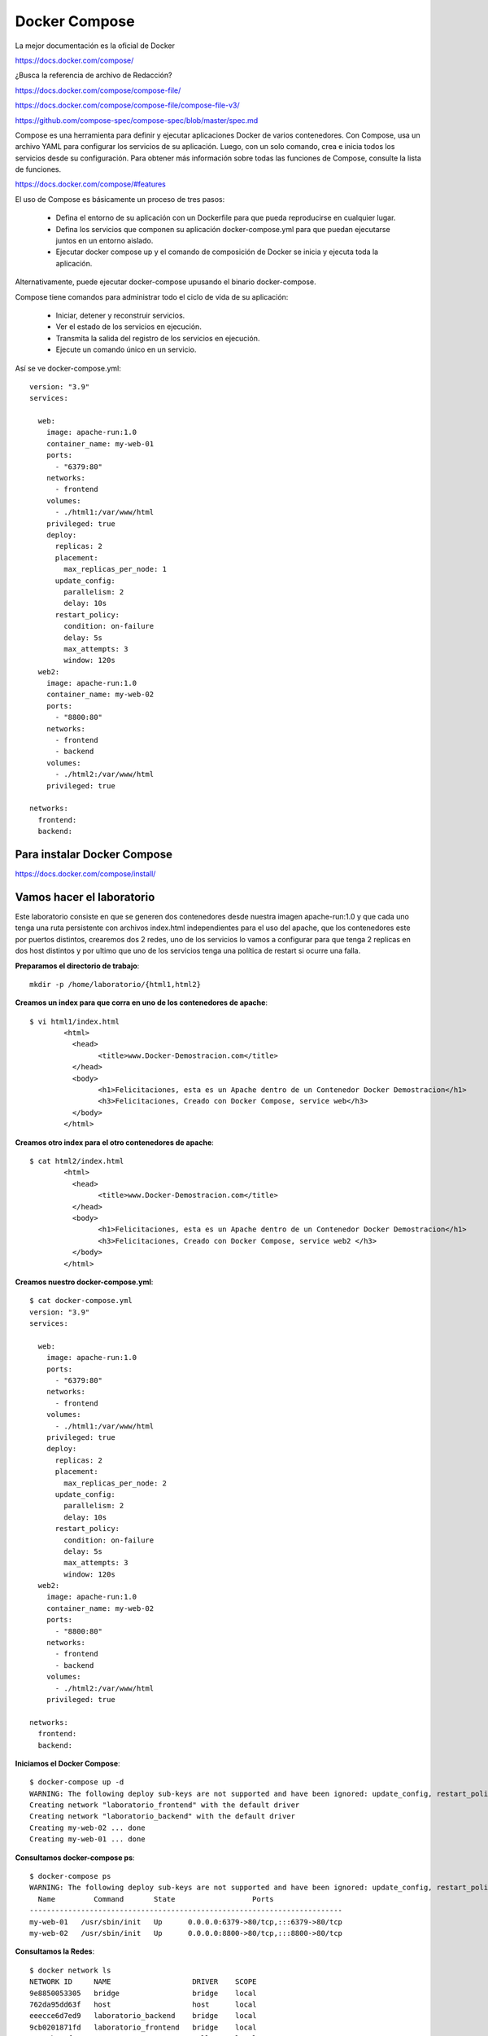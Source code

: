 Docker Compose
=============

La mejor documentación es la oficial de Docker

https://docs.docker.com/compose/


¿Busca la referencia de archivo de Redacción?

https://docs.docker.com/compose/compose-file/

https://docs.docker.com/compose/compose-file/compose-file-v3/

https://github.com/compose-spec/compose-spec/blob/master/spec.md

Compose es una herramienta para definir y ejecutar aplicaciones Docker de varios contenedores. Con Compose, usa un archivo YAML para configurar los servicios de su aplicación. Luego, con un solo comando, crea e inicia todos los servicios desde su configuración. Para obtener más información sobre todas las funciones de Compose, consulte la lista de funciones.

https://docs.docker.com/compose/#features


El uso de Compose es básicamente un proceso de tres pasos:

	* Defina el entorno de su aplicación con un Dockerfile para que pueda reproducirse en cualquier lugar.

	* Defina los servicios que componen su aplicación docker-compose.yml para que puedan ejecutarse juntos en un entorno aislado.

	* Ejecutar docker compose up y el comando de composición de Docker se inicia y ejecuta toda la aplicación.

Alternativamente, puede ejecutar docker-compose upusando el binario docker-compose.

Compose tiene comandos para administrar todo el ciclo de vida de su aplicación:

	* Iniciar, detener y reconstruir servicios.

	* Ver el estado de los servicios en ejecución.

	* Transmita la salida del registro de los servicios en ejecución.

	* Ejecute un comando único en un servicio.

Así se ve docker-compose.yml::

	version: "3.9"
	services:

	  web:
	    image: apache-run:1.0
	    container_name: my-web-01
	    ports:
	      - "6379:80"
	    networks:
	      - frontend
	    volumes:
	      - ./html1:/var/www/html
	    privileged: true
	    deploy:
	      replicas: 2
	      placement:
		max_replicas_per_node: 1
	      update_config:
		parallelism: 2
		delay: 10s
	      restart_policy:
		condition: on-failure
		delay: 5s
		max_attempts: 3
		window: 120s
	  web2:
	    image: apache-run:1.0
	    container_name: my-web-02
	    ports:
	      - "8800:80"
	    networks:
	      - frontend
	      - backend
	    volumes:
	      - ./html2:/var/www/html
	    privileged: true

	networks:
	  frontend:
	  backend:



Para instalar Docker Compose
+++++++++++++++++++++++++

https://docs.docker.com/compose/install/


Vamos hacer el laboratorio
+++++++++++++++++++++

Este laboratorio consiste en que se generen dos contenedores desde nuestra imagen apache-run:1.0 y que cada uno tenga una ruta persistente con archivos index.html independientes para el uso del apache, que los contenedores este por puertos distintos, crearemos dos 2 redes, uno de los servicios lo vamos a configurar para que tenga 2 replicas en dos host distintos y por ultimo que uno de los servicios tenga una política de restart si ocurre una falla.

**Preparamos el directorio de trabajo**::

	mkdir -p /home/laboratorio/{html1,html2}

**Creamos un index para que corra en uno de los contenedores de apache**::

	$ vi html1/index.html 
		<html>
		  <head>
			<title>www.Docker-Demostracion.com</title>
		  </head>
		  <body>
			<h1>Felicitaciones, esta es un Apache dentro de un Contenedor Docker Demostracion</h1>
			<h3>Felicitaciones, Creado con Docker Compose, service web</h3>
		  </body>
		</html>

**Creamos otro index para el otro contenedores de apache**::

	$ cat html2/index.html 
		<html>
		  <head>
			<title>www.Docker-Demostracion.com</title>
		  </head>
		  <body>
			<h1>Felicitaciones, esta es un Apache dentro de un Contenedor Docker Demostracion</h1>
			<h3>Felicitaciones, Creado con Docker Compose, service web2 </h3>
		  </body>
		</html>

**Creamos nuestro docker-compose.yml**::

	$ cat docker-compose.yml 
	version: "3.9"
	services:

	  web:
	    image: apache-run:1.0
	    ports:
	      - "6379:80"
	    networks:
	      - frontend
	    volumes:
	      - ./html1:/var/www/html
	    privileged: true
	    deploy:
	      replicas: 2
	      placement:
		max_replicas_per_node: 2
	      update_config:
		parallelism: 2
		delay: 10s
	      restart_policy:
		condition: on-failure
		delay: 5s
		max_attempts: 3
		window: 120s
	  web2:
	    image: apache-run:1.0
	    container_name: my-web-02
	    ports:
	      - "8800:80"
	    networks:
	      - frontend
	      - backend
	    volumes:
	      - ./html2:/var/www/html
	    privileged: true

	networks:
	  frontend:
	  backend:


**Iniciamos el Docker Compose**::

	$ docker-compose up -d
	WARNING: The following deploy sub-keys are not supported and have been ignored: update_config, restart_policy.delay, restart_policy.window
	Creating network "laboratorio_frontend" with the default driver
	Creating network "laboratorio_backend" with the default driver
	Creating my-web-02 ... done
	Creating my-web-01 ... done

**Consultamos docker-compose ps**::

	$ docker-compose ps
	WARNING: The following deploy sub-keys are not supported and have been ignored: update_config, restart_policy.delay, restart_policy.window
	  Name         Command       State                  Ports                
	-------------------------------------------------------------------------
	my-web-01   /usr/sbin/init   Up      0.0.0.0:6379->80/tcp,:::6379->80/tcp
	my-web-02   /usr/sbin/init   Up      0.0.0.0:8800->80/tcp,:::8800->80/tcp

**Consultamos la Redes**::

	$ docker network ls
	NETWORK ID     NAME                   DRIVER    SCOPE
	9e8850053305   bridge                 bridge    local
	762da95dd63f   host                   host      local
	eeecce6d7ed9   laboratorio_backend    bridge    local
	9cb0201871fd   laboratorio_frontend   bridge    local
	2ea85b178fec   none                   null      local

**Vemos con docker los contenedores**::

	$ docker ps 
	CONTAINER ID   IMAGE            COMMAND            CREATED         STATUS         PORTS                                   NAMES
	94dfba021a1e   apache-run:1.0   "/usr/sbin/init"   3 minutes ago   Up 3 minutes   0.0.0.0:6379->80/tcp, :::6379->80/tcp   my-web-01
	d1c68a288938   apache-run:1.0   "/usr/sbin/init"   3 minutes ago   Up 3 minutes   0.0.0.0:8800->80/tcp, :::8800->80/tcp   my-web-02


**Verificamos el contenido de los contenedores**::

	$ docker container inspect my-web-01
	$ docker container inspect my-web-02

**Detenemos y removemos todos los servicios creados con docker compose**::

	$ docker-compose down
	WARNING: The following deploy sub-keys are not supported and have been ignored: update_config, restart_policy.delay, restart_policy.window
	Stopping my-web-01 ... done
	Stopping my-web-02 ... done
	Removing my-web-01 ... done
	Removing my-web-02 ... done
	Removing network laboratorio_frontend
	Removing network laboratorio_backend

Editamos el archivo docker-compose.yml, buscamos esta linea::

	max_replicas_per_node: 1

cambiamos el 1 por 2, nos queda así::

	max_replicas_per_node: 2

Buscamos esta también y la removemos, porque para hacerlo escalable no podemos tener los nombres especificado de los containers::

	container_name: my-web-01

Volvemos a crear e iniciar los contedores publicados en el YML, póngale cuidado a lo que dice los Warning y donde dice Creating::

	$ docker-compose up -d
	WARNING: The following deploy sub-keys are not supported and have been ignored: update_config, restart_policy.delay, restart_policy.window
	Creating network "laboratorio_frontend" with the default driver
	Creating network "laboratorio_backend" with the default driver
	WARNING: The "web" service specifies a port on the host. If multiple containers for this service are created on a single host, the port will clash.
	Creating laboratorio_web_1 ... 
	Creating laboratorio_web_1 ... error
	Creating laboratorio_web_2 ... done
	WARNING: Host is already in use by another container

	ERROR: for laboratorio_web_1  Cannot start service web: driver failed programming external connectivity on endpoint laboratorio_web_1 (4febebb6d0b69cbCreating my-web-02         ... done

	ERROR: for web  Cannot start service web: driver failed programming external connectivity on endpoint laboratorio_web_1 (4febebb6d0b69cb1d36f5af30d0929340db5741e5c80abea71493b35f1352985): Bind for 0.0.0.0:6379 failed: port is already allocated
	ERROR: Encountered errors while bringing up the project.

Como se dan cuenta al Creating laboratorio_web_1 genera un error y es logico no estamos controlando que sea otro puerto, por eso no podemos tener dos container en este mismo host. (Ojo es solo en este ejemplo)

Consultamos docker-compose ps::

	$ docker-compose ps 


	WARNING: The following deploy sub-keys are not supported and have been ignored: update_config, restart_policy.delay, restart_policy.window
	      Name             Command        State                    Ports                
	------------------------------------------------------------------------------------
	laboratorio_web_1   /usr/sbin/init   Exit 128                                       
	laboratorio_web_2   /usr/sbin/init   Up         0.0.0.0:6379->80/tcp,:::6379->80/tcp
	my-web-02           /usr/sbin/init   Up         0.0.0.0:8800->80/tcp,:::8800->80/tcp


Consultamos docker ps::

	docker ps 
	CONTAINER ID   IMAGE            COMMAND            CREATED         STATUS         PORTS                                   NAMES
	a762c8449e75   apache-run:1.0   "/usr/sbin/init"   3 minutes ago   Up 3 minutes   0.0.0.0:8800->80/tcp, :::8800->80/tcp   my-web-02
	d08b4f2ab1a8   apache-run:1.0   "/usr/sbin/init"   3 minutes ago   Up 3 minutes   0.0.0.0:6379->80/tcp, :::6379->80/tcp   laboratorio_web_2


Consultamos las redes::

	$ docker network ls
	NETWORK ID     NAME                   DRIVER    SCOPE
	9e8850053305   bridge                 bridge    local
	762da95dd63f   host                   host      local
	279e27758f49   laboratorio_backend    bridge    local
	eac4318c96e9   laboratorio_frontend   bridge    local
	2ea85b178fec   none                   null      local

Vamos ahora a un navegador y probamos estas dos (2) URL y leemos el contenido que nos ayuda a identificar:

localhost:6379

localhost:8800

**Ahora vamos a probar que funcione el restart cuando existe una falla**


Primero vamos a consultar docker ps y vemos la columna STATUS cuanto tiempo tiene de vida los contenedores::

	$ docker ps
	CONTAINER ID   IMAGE            COMMAND            CREATED         STATUS         PORTS                                   NAMES
	ea05b40a8c2d   apache-run:1.0   "/usr/sbin/init"   3 minutes ago   Up 3 minutes   0.0.0.0:8800->80/tcp, :::8800->80/tcp   my-web-02
	2da3029979f0   apache-run:1.0   "/usr/sbin/init"   3 minutes ago   Up 3 minutes   0.0.0.0:6379->80/tcp, :::6379->80/tcp   laboratorio_web_2

En este caso tiene 3 minutos.

Ahora vamos a consultar uno de los contenedores cual es su PID::

	$ docker container inspect laboratorio_web_2 | grep Pid
		    "Pid": 1338,
		    "PidMode": "",
		    "PidsLimit": null,


Matamos el PID del contenedor::

	$ sudo kill -9 1338

Inmediatamente volvemos a consultar docker ps::

	$ docker ps
	CONTAINER ID   IMAGE            COMMAND            CREATED         STATUS              PORTS                                   NAMES
	ea05b40a8c2d   apache-run:1.0   "/usr/sbin/init"   7 minutes ago   Up 3 minutes    0.0.0.0:8800->80/tcp, :::8800->80/tcp   my-web-02
	2da3029979f0   apache-run:1.0   "/usr/sbin/init"   7 minutes ago   Up 7 seconds        0.0.0.0:6379->80/tcp, :::6379->80/tcp   laboratorio_web_2

Vemos como inmediatamente se crea nuevamente el contenedor, se evidencia que tiene de vida 7 segundos











